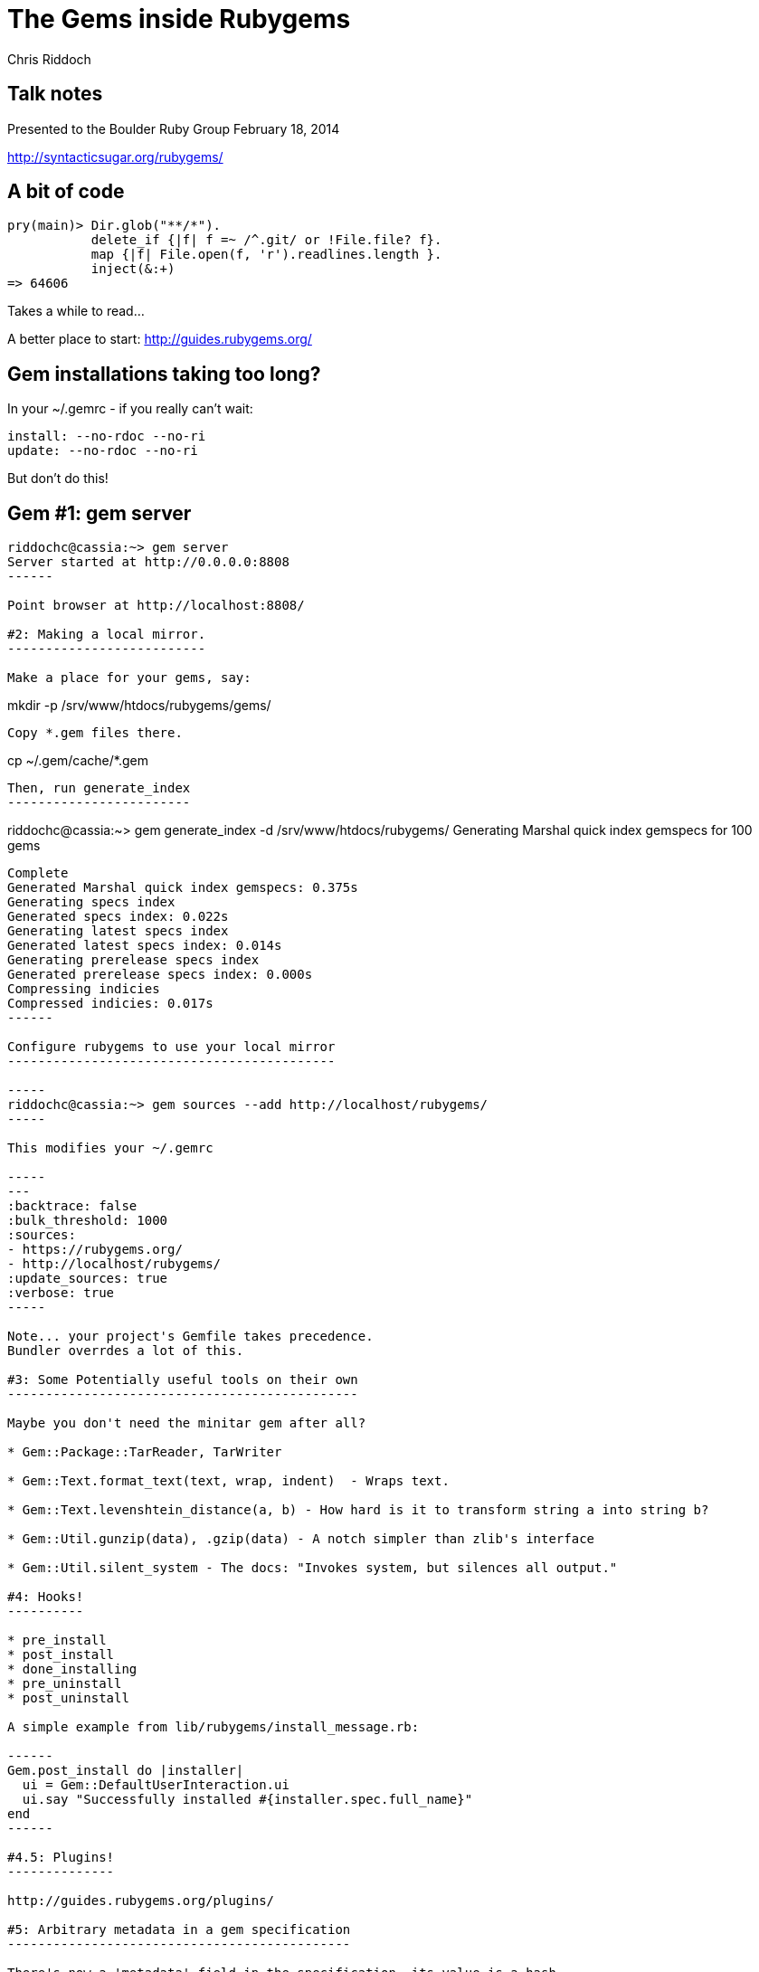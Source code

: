 The Gems inside Rubygems
========================
:author: Chris Riddoch
:copyright: Chris Riddoch, Feb. 18 2014
:backend: slidy

Talk notes
----------

Presented to the Boulder Ruby Group
February 18, 2014

http://syntacticsugar.org/rubygems/

A bit of code
-------------

-----
pry(main)> Dir.glob("**/*").
           delete_if {|f| f =~ /^.git/ or !File.file? f}.
           map {|f| File.open(f, 'r').readlines.length }.
           inject(&:+)
=> 64606
-----

Takes a while to read...

A better place to start: http://guides.rubygems.org/

Gem installations taking too long?
----------------------------------

In your ~/.gemrc - if you really can't wait:

-----
install: --no-rdoc --no-ri
update: --no-rdoc --no-ri
-----

But don't do this!

Gem #1: gem server
------------------

-----
riddochc@cassia:~> gem server
Server started at http://0.0.0.0:8808
------

Point browser at http://localhost:8808/

#2: Making a local mirror.
--------------------------

Make a place for your gems, say:

-----
mkdir -p /srv/www/htdocs/rubygems/gems/
-----

Copy *.gem files there.

-----
cp ~/.gem/cache/*.gem 
-----

Then, run generate_index
------------------------

-----
riddochc@cassia:~> gem generate_index -d /srv/www/htdocs/rubygems/
Generating Marshal quick index gemspecs for 100 gems
....................................................................................................
Complete
Generated Marshal quick index gemspecs: 0.375s
Generating specs index
Generated specs index: 0.022s
Generating latest specs index
Generated latest specs index: 0.014s
Generating prerelease specs index
Generated prerelease specs index: 0.000s
Compressing indicies
Compressed indicies: 0.017s
------

Configure rubygems to use your local mirror
-------------------------------------------

-----
riddochc@cassia:~> gem sources --add http://localhost/rubygems/
-----

This modifies your ~/.gemrc

-----
---
:backtrace: false
:bulk_threshold: 1000
:sources:
- https://rubygems.org/
- http://localhost/rubygems/
:update_sources: true
:verbose: true
-----

Note... your project's Gemfile takes precedence.
Bundler overrdes a lot of this.

#3: Some Potentially useful tools on their own
----------------------------------------------

Maybe you don't need the minitar gem after all?

* Gem::Package::TarReader, TarWriter

* Gem::Text.format_text(text, wrap, indent)  - Wraps text.

* Gem::Text.levenshtein_distance(a, b) - How hard is it to transform string a into string b?
  
* Gem::Util.gunzip(data), .gzip(data) - A notch simpler than zlib's interface

* Gem::Util.silent_system - The docs: "Invokes system, but silences all output."

#4: Hooks!
----------

* pre_install
* post_install
* done_installing
* pre_uninstall
* post_uninstall

A simple example from lib/rubygems/install_message.rb:

------
Gem.post_install do |installer|
  ui = Gem::DefaultUserInteraction.ui
  ui.say "Successfully installed #{installer.spec.full_name}"
end
------

#4.5: Plugins!
--------------

http://guides.rubygems.org/plugins/

#5: Arbitrary metadata in a gem specification
---------------------------------------------

There's now a 'metadata' field in the specification, its value is a hash.

-----
grep metadata ~/.gem/specifications/*
-----

Lots of potential uses with this combined with the hooks!

* Github, CI, etc.

#6: Why is loading gems so slow?
--------------------------------

A default from bundler.  This is how bundler's own gemspec
does it, and it's not good.

-----
spec.files = `git ls-files -z`.split("\x0")
-----

Every time you require 'gem', git ls-files runs for that gem,
and its own requires.

#7: Security
------------

Rubygems break-in, January 2013

"Nobody Cares About Signed Gems"

http://www.rubygems-openpgp-ca.org/blog/nobody-cares-about-signed-gems.html

We can do better
----------------

PGP Keysigning event?

Tony Arcieri, RubyConf 2013:

"Being Boring: A Survival Guide to Ruby Cryptography"

http://tonyarcieri.com/lets-figure-out-a-way-to-start-signing-rubygems

#8: Saving typing
-----------------

Jeweler, Hoe

gem-release plugin, adds subcommands to gem:

bootstrap, gemspec, release, tag, bump

#9: Bundler?
------------

Ruby gems 2.2.0 release, Dec. 26, 2013:

In History.txt (and in release notes):

RubyGems can check for gem dependencies files (gem.deps.rb or Gemfile) when
rubygems executables are started and uses the found dependencies.  This
means rake will work similar to bundle exec rake.  To enable this set
the RUBYGEMS_GEMDEPS environment variable to the location of your
dependencies file.  See Gem::use_gemdeps for further details.

-----
gem install --file Gemfile
-----

#10: You
--------

You & Rubygems

Thanks
------

Chris Riddoch
riddochc@gmail.com
http://syntacticsugar.org/
